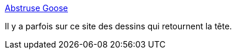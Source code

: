 :jbake-type: post
:jbake-status: published
:jbake-title: Abstruse Goose
:jbake-tags: science,dessin,mathématiques,culture,geek,_mois_mai,_année_2020
:jbake-date: 2020-05-28
:jbake-depth: ../
:jbake-uri: shaarli/1590674373000.adoc
:jbake-source: https://nicolas-delsaux.hd.free.fr/Shaarli?searchterm=https%3A%2F%2Fabstrusegoose.com%2F&searchtags=science+dessin+math%C3%A9matiques+culture+geek+_mois_mai+_ann%C3%A9e_2020
:jbake-style: shaarli

https://abstrusegoose.com/[Abstruse Goose]

Il y a parfois sur ce site des dessins qui retournent la tête.
